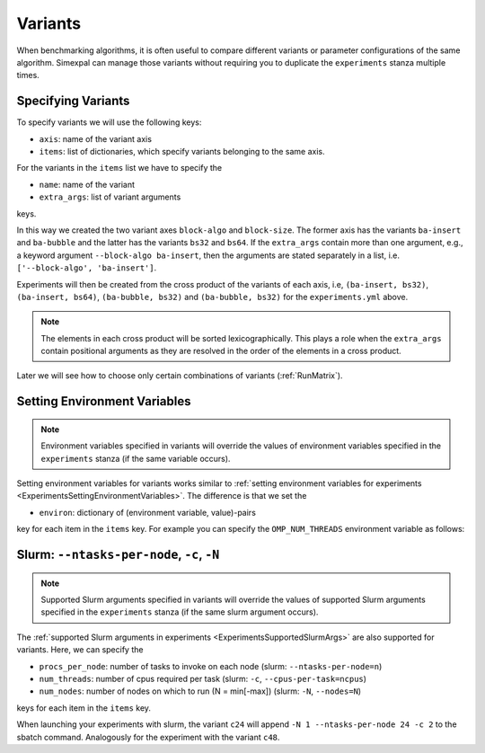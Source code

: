 .. _Variants:

Variants
========

When benchmarking algorithms, it is often useful to compare different variants or parameter
configurations of the same algorithm. Simexpal can manage those variants without requiring
you to duplicate the ``experiments`` stanza multiple times.

Specifying Variants
-------------------

To specify variants we will use the following keys:

- ``axis``: name of the variant axis
- ``items``: list of dictionaries, which specify variants belonging to the same axis.

For the variants in the ``items`` list we have to specify the

- ``name``: name of the variant
- ``extra_args``: list of variant arguments

keys.

.. code-block:: YAML
   :linenos:
   :caption: How to specify variants in the experiments.yml file.

    variants:
      - axis: 'block-algo'
        items:
          - name: 'ba-insert'
            extra_args: ['insertion_sort']
          - name: 'ba-bubble'
            extra_args: ['bubble_sort']
      - axis: 'block-size'
        items:
          - name: 'bs32'
            extra_args: ['32']
          - name: 'bs64'
            extra_args: ['64']

In this way we created the two variant axes ``block-algo`` and ``block-size``. The former
axis has the variants ``ba-insert`` and ``ba-bubble`` and the latter has the variants
``bs32`` and ``bs64``. If the ``extra_args`` contain more than one argument, e.g., a keyword
argument ``--block-algo ba-insert``, then the arguments are stated separately in a list, i.e.
``['--block-algo', 'ba-insert']``.

Experiments will then be created from the cross product of the variants of each axis, i.e,
``(ba-insert, bs32)``, ``(ba-insert, bs64)``, ``(ba-bubble, bs32)`` and ``(ba-bubble, bs32)``
for the ``experiments.yml`` above.

.. note::
   The elements in each cross product will be sorted lexicographically. This plays a role when
   the ``extra_args`` contain positional arguments as they are resolved in the order of the
   elements in a cross product.

Later we will see how to choose only certain combinations of variants (:ref:`RunMatrix`).

Setting Environment Variables
-----------------------------

.. note::
   Environment variables specified in variants will override the values of environment variables
   specified in the ``experiments`` stanza (if the same variable occurs).

Setting environment variables for variants works similar to
:ref:`setting environment variables for experiments <ExperimentsSettingEnvironmentVariables>`.
The difference is that we set the

- ``environ``: dictionary of (environment variable, value)-pairs

key for each item in the ``items`` key. For example you can specify the
``OMP_NUM_THREADS`` environment variable as follows:

.. code-block:: YAML
   :linenos:
   :caption: How to specify environment variables for variants in the experiments.yml file.

   variants:
     - axis: num_threads
       items:
         - name: ONT2
           ...
           environ:
             OMP_NUM_THREADS: 2

         - name: ONT4
           ...
           environ:
             OMP_NUM_THREADS: 4

Slurm: ``--ntasks-per-node``, ``-c``, ``-N``
--------------------------------------------

.. note::
   Supported Slurm arguments specified in variants will override the values of supported Slurm
   arguments specified in the ``experiments`` stanza (if the same slurm argument occurs).

The :ref:`supported Slurm arguments in experiments <ExperimentsSupportedSlurmArgs>` are also
supported for variants. Here, we can specify the

- ``procs_per_node``: number of tasks to invoke on each node (slurm: ``--ntasks-per-node=n``)
- ``num_threads``: number of cpus required per task (slurm: ``-c``, ``--cpus-per-task=ncpus``)
- ``num_nodes``: number of nodes on which to run (N = min[-max]) (slurm: ``-N``, ``--nodes=N``)

keys for each item in the ``items`` key.

.. code-block:: YAML
   :linenos:
   :caption: How to specify supported Slurm parameters for variants in the experiments.yml file.

   variants:
     - axis: num_cores
       items:
         - name: c24
           num_nodes: 1
           procs_per_node: 24
           num_threads: 2
           extra_args: []           # empty extra_args as we only want to benchmark with
                                    # different node/cpu settings; do NOT omit this key
         - name: c48
           num_nodes: 2
           procs_per_node: 24
           num_threads: 2
           extra_args: []

When launching your experiments with slurm, the variant ``c24`` will append
``-N 1 --ntasks-per-node 24 -c 2`` to the sbatch command. Analogously for the experiment with
the variant ``c48``.
